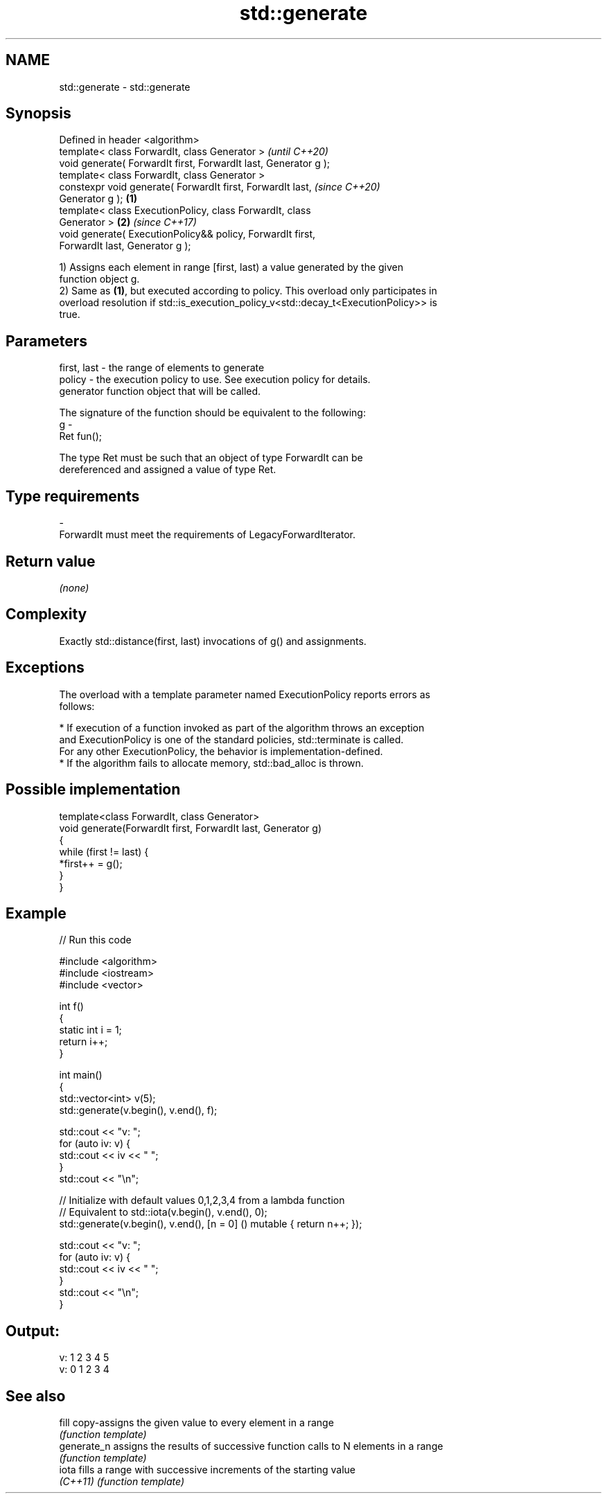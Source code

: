 .TH std::generate 3 "2019.08.27" "http://cppreference.com" "C++ Standard Libary"
.SH NAME
std::generate \- std::generate

.SH Synopsis
   Defined in header <algorithm>
   template< class ForwardIt, class Generator >                           \fI(until C++20)\fP
   void generate( ForwardIt first, ForwardIt last, Generator g );
   template< class ForwardIt, class Generator >
   constexpr void generate( ForwardIt first, ForwardIt last,              \fI(since C++20)\fP
   Generator g );                                                 \fB(1)\fP
   template< class ExecutionPolicy, class ForwardIt, class
   Generator >                                                        \fB(2)\fP \fI(since C++17)\fP
   void generate( ExecutionPolicy&& policy, ForwardIt first,
   ForwardIt last, Generator g );

   1) Assigns each element in range [first, last) a value generated by the given
   function object g.
   2) Same as \fB(1)\fP, but executed according to policy. This overload only participates in
   overload resolution if std::is_execution_policy_v<std::decay_t<ExecutionPolicy>> is
   true.

.SH Parameters

   first, last - the range of elements to generate
   policy      - the execution policy to use. See execution policy for details.
                 generator function object that will be called.

                 The signature of the function should be equivalent to the following:
   g           -
                 Ret fun();

                 The type Ret must be such that an object of type ForwardIt can be
                 dereferenced and assigned a value of type Ret. 
.SH Type requirements
   -
   ForwardIt must meet the requirements of LegacyForwardIterator.

.SH Return value

   \fI(none)\fP

.SH Complexity

   Exactly std::distance(first, last) invocations of g() and assignments.

.SH Exceptions

   The overload with a template parameter named ExecutionPolicy reports errors as
   follows:

     * If execution of a function invoked as part of the algorithm throws an exception
       and ExecutionPolicy is one of the standard policies, std::terminate is called.
       For any other ExecutionPolicy, the behavior is implementation-defined.
     * If the algorithm fails to allocate memory, std::bad_alloc is thrown.

.SH Possible implementation

   template<class ForwardIt, class Generator>
   void generate(ForwardIt first, ForwardIt last, Generator g)
   {
       while (first != last) {
           *first++ = g();
       }
   }

.SH Example

   
// Run this code

 #include <algorithm>
 #include <iostream>
 #include <vector>

 int f()
 {
     static int i = 1;
     return i++;
 }

 int main()
 {
     std::vector<int> v(5);
     std::generate(v.begin(), v.end(), f);

     std::cout << "v: ";
     for (auto iv: v) {
         std::cout << iv << " ";
     }
     std::cout << "\\n";

     // Initialize with default values 0,1,2,3,4 from a lambda function
     // Equivalent to std::iota(v.begin(), v.end(), 0);
     std::generate(v.begin(), v.end(), [n = 0] () mutable { return n++; });

     std::cout << "v: ";
     for (auto iv: v) {
         std::cout << iv << " ";
     }
     std::cout << "\\n";
 }

.SH Output:

 v: 1 2 3 4 5
 v: 0 1 2 3 4

.SH See also

   fill       copy-assigns the given value to every element in a range
              \fI(function template)\fP
   generate_n assigns the results of successive function calls to N elements in a range
              \fI(function template)\fP
   iota       fills a range with successive increments of the starting value
   \fI(C++11)\fP    \fI(function template)\fP
